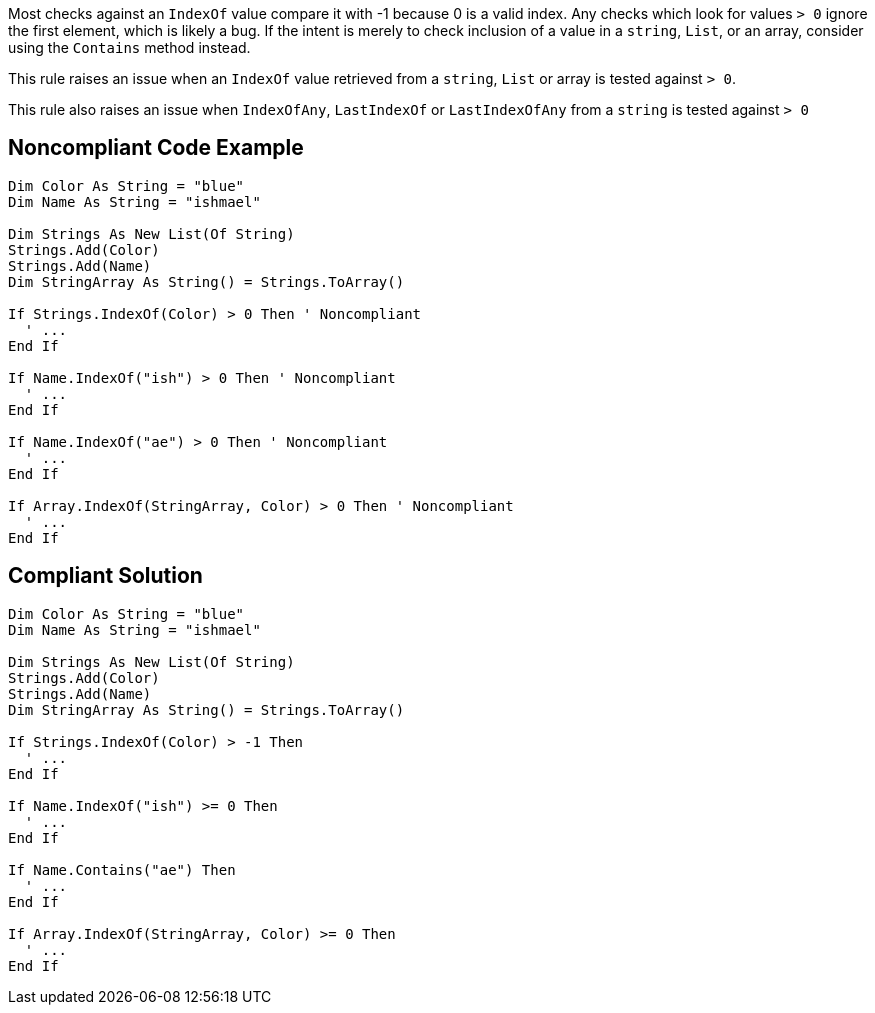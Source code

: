 Most checks against an ``++IndexOf++`` value compare it with -1 because 0 is a valid index. Any checks which look for values ``++> 0++`` ignore the first element, which is likely a bug. If the intent is merely to check inclusion of a value in a ``++string++``, ``++List++``, or an array, consider using the ``++Contains++`` method instead.


This rule raises an issue when an ``++IndexOf++`` value retrieved from a ``++string++``, ``++List++`` or array is tested against ``++> 0++``.

This rule also raises an issue when ``++IndexOfAny++``, ``++LastIndexOf++`` or ``++LastIndexOfAny++`` from a ``++string++`` is tested against ``++> 0++``

== Noncompliant Code Example

----
Dim Color As String = "blue"
Dim Name As String = "ishmael"

Dim Strings As New List(Of String)
Strings.Add(Color)
Strings.Add(Name)
Dim StringArray As String() = Strings.ToArray()

If Strings.IndexOf(Color) > 0 Then ' Noncompliant 
  ' ...
End If

If Name.IndexOf("ish") > 0 Then ' Noncompliant
  ' ...
End If

If Name.IndexOf("ae") > 0 Then ' Noncompliant 
  ' ...
End If

If Array.IndexOf(StringArray, Color) > 0 Then ' Noncompliant  
  ' ...
End If
----

== Compliant Solution

----
Dim Color As String = "blue"
Dim Name As String = "ishmael"

Dim Strings As New List(Of String)
Strings.Add(Color)
Strings.Add(Name)
Dim StringArray As String() = Strings.ToArray()

If Strings.IndexOf(Color) > -1 Then 
  ' ...
End If

If Name.IndexOf("ish") >= 0 Then
  ' ...
End If

If Name.Contains("ae") Then
  ' ...
End If

If Array.IndexOf(StringArray, Color) >= 0 Then
  ' ...
End If
----
